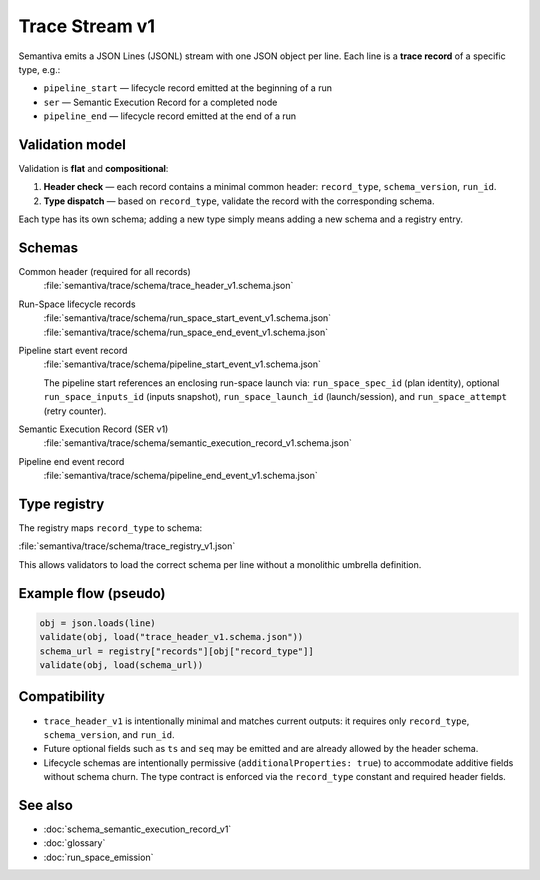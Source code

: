 .. _trace_stream_v1:

Trace Stream v1
===============

Semantiva emits a JSON Lines (JSONL) stream with one JSON object per line.
Each line is a **trace record** of a specific type, e.g.:

- ``pipeline_start`` — lifecycle record emitted at the beginning of a run
- ``ser`` — Semantic Execution Record for a completed node
- ``pipeline_end`` — lifecycle record emitted at the end of a run

Validation model
----------------
Validation is **flat** and **compositional**:

1. **Header check** — each record contains a minimal common header:
   ``record_type``, ``schema_version``, ``run_id``.
2. **Type dispatch** — based on ``record_type``, validate the record with the
   corresponding schema.

Each type has its own schema; adding a new type simply means adding a new schema and a registry entry.

Schemas
-------
Common header (required for all records)
   :file:`semantiva/trace/schema/trace_header_v1.schema.json`

Run-Space lifecycle records
   :file:`semantiva/trace/schema/run_space_start_event_v1.schema.json`
   :file:`semantiva/trace/schema/run_space_end_event_v1.schema.json`

Pipeline start event record
   :file:`semantiva/trace/schema/pipeline_start_event_v1.schema.json`

   The pipeline start references an enclosing run-space launch via:
   ``run_space_spec_id`` (plan identity), optional ``run_space_inputs_id`` (inputs snapshot),
   ``run_space_launch_id`` (launch/session), and ``run_space_attempt`` (retry counter).

Semantic Execution Record (SER v1)
   :file:`semantiva/trace/schema/semantic_execution_record_v1.schema.json`

Pipeline end event record
   :file:`semantiva/trace/schema/pipeline_end_event_v1.schema.json`

Type registry
-------------
The registry maps ``record_type`` to schema:

:file:`semantiva/trace/schema/trace_registry_v1.json`

This allows validators to load the correct schema per line without a monolithic
umbrella definition.

Example flow (pseudo)
---------------------

.. code-block:: python

   obj = json.loads(line)
   validate(obj, load("trace_header_v1.schema.json"))
   schema_url = registry["records"][obj["record_type"]]
   validate(obj, load(schema_url))

Compatibility
-------------
- ``trace_header_v1`` is intentionally minimal and matches current outputs:
  it requires only ``record_type``, ``schema_version``, and ``run_id``.
- Future optional fields such as ``ts`` and ``seq`` may be emitted and are
  already allowed by the header schema.
- Lifecycle schemas are intentionally permissive (``additionalProperties: true``)
  to accommodate additive fields without schema churn. The type contract is
  enforced via the ``record_type`` constant and required header fields.

See also
--------
- :doc:`schema_semantic_execution_record_v1`
- :doc:`glossary`
- :doc:`run_space_emission`
